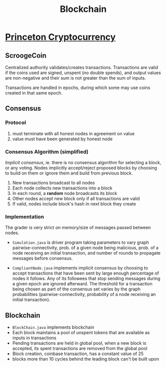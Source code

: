 #+TITLE: Blockchain

* [[https://www.coursera.org/learn/cryptocurrency/home/welcome][Princeton Cryptocurrency]]
** ScroogeCoin
Centralized authority validates/creates transactions. Transactions are valid if
the coins used are signed, unspent (no double spends), and output values are
non-negative and their sum is not greater than the sum of inputs.

Transactions are handled in epochs, during which some may use coins created in
that same epoch.

** Consensus
*** Protocol
1. must terminate with all honest nodes in agreement on value
2. value must have been generated by honest node
   
*** Consensus Algorithm (simplified)
/Implicit consensus/, ie. there is no consensus algorithm for selecting a block,
or any voting. Nodes implicitly accept/reject proposed blocks by choosing to
build on them or ignore them and build from previous block.

1. New transactions broadcast to all nodes
2. Each node collects new transactions into a block
3. In each round, a *random* node broadcasts its block
4. Other nodes accept new block only if all transactions are valid
5. If valid, nodes include block's hash in next block they create

*** Implementation
The grader is very strict on memory/size of messages passed between nodes.

- ~Simulation.java~ is driver program taking parameters to vary graph
  pairwise-connectivity, prob. of a given node being malicious, prob. of a node
  receiving an initial transaction, and number of rounds to propagate messages
  before consensus.

- ~CompliantNode.java~ implements implicit consensus by choosing to accept
  transactions that have been sent by large enough percentage of nodes it
  follows. Any of its followees that stop sending messages during a given epoch
  are ignored afterward. The threshold for a transaction being chosen as part of
  the consensus set varies by the graph probabilities (pairwise-connectivity,
  probability of a node receiving an initial transaction).

** Blockchain
- ~BlockChain.java~ implements blockchain
- Each block maintains a pool of unspent tokens that are available as inputs in
  transactions
- Pending transactions are held in global pool, when a new block is accepted,
  its spent transactions are removed from the global pool
- Block creation, coinbase transaction, has a constant value of 25
- blocks more than 10 cycles behind the leading block can't be built upon
